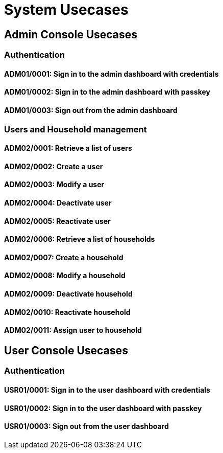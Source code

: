 = System Usecases

== Admin Console Usecases

=== Authentication

[#ADM01/0001]
==== ADM01/0001: Sign in to the admin dashboard with credentials

[#ADM01/0002]
==== ADM01/0002: Sign in to the admin dashboard with passkey

[#ADM01/0003]
==== ADM01/0003: Sign out from the admin dashboard

=== Users and Household management

[#ADM02/0001]
==== ADM02/0001: Retrieve a list of users

[#ADM02/0002]
==== ADM02/0002: Create a user

[#ADM02/0003]
==== ADM02/0003: Modify a user

[#ADM02/0004]
==== ADM02/0004: Deactivate user

[#ADM02/0005]
==== ADM02/0005: Reactivate user

[#ADM02/0006]
==== ADM02/0006: Retrieve a list of households

[#ADM02/0007]
==== ADM02/0007: Create a household

[#ADM02/0008]
==== ADM02/0008: Modify a household

[#ADM02/0009]
==== ADM02/0009: Deactivate household

[#ADM02/0010]
==== ADM02/0010: Reactivate household

[#ADM02/0011]
==== ADM02/0011: Assign user to household

== User Console Usecases

=== Authentication

[#USR01/0001]
==== USR01/0001: Sign in to the user dashboard with credentials

[#USR01/0002]
==== USR01/0002: Sign in to the user dashboard with passkey

[#USR01/0003]
==== USR01/0003: Sign out from the user dashboard

// Priority:: Must
// Actors:: User and System
// Description:: The user must be able to log in to the system with their username and password.
// Preconditions::
//     - The user must have access to a device with an internet connection.
//     - The user must be registered in the system.
// Postconditions::
//     - The user is either logged in to the system or has received an error message.
// Main Scenario::
//     . The user accesses the system's login page.
//     . The user enters their username and password in the corresponding fields.
//     . The system validates the user's credentials, logs the user in and redirects it to the system's main page.
//         .. If the credentials are invalid, the system displays an error message to the user and goes back to the first step.

// [#CU/ADM/01/0001]
// == CU/ADM/01/0001: Admin login with username and password

// Priority:: Must
// Actors:: User and System
// Description:: The user must be able to log in to the system with their username and password.
// Preconditions::
//     - The user must have access to a device with an internet connection.
//     - The user must be registered in the system.
// Postconditions::
//     - The user is either logged in to the system or has received an error message.
// Main Scenario::
//     . The user accesses the system's login page.
//     . The user enters their username and password in the corresponding fields.
//     . The system validates the user's credentials, logs the user in and redirects it to the system's main page.
//         .. If the credentials are invalid, the system displays an error message to the user and goes back to the first step.

// [#CU01/0002]
// == CU01/0002: User login with passkey

// Priority:: Could
// Actors:: User and System
// Description:: The user must be able to log in to the system with their username and password.
// Preconditions::
//     - The user must have access to a device with an internet connection.
//     - The user must be registered in the system.
//     - The user must have a passkey compatible device.
//     - The user must have a passkey registered.
// Postconditions::
//     - The user is either logged in to the system or has received an error message.
// Main Scenario::
//     . The user accesses the system's login page.
//     . The user select passkey credential.
//     . The system requests passkey validation.
//     . The user selects passkey device and authorize the login.
//         .. If the selection gives an error or a timeout the system displays an error message to the user and goes back to the first step.
//     . The system validates the user's credentials, logs the user in and redirects it to the system's main page.
//         .. If the credentials are invalid, the system displays an error message to the user and goes back to the first step.

// [#CU01/0003]
// == CU01/0003: User logout

// Priority:: Must
// Actors:: User and System
// Description:: The user must be able to logout of the system.
// Preconditions::
//     - The user must be logged in the system.
// Postconditions::
//     - The user must be logged out of the system.
// Main Scenario::
//     . The user select the logout button.
//     . The system logs out the user in and redirects it to the system's login page.

// [#CU02/0001]
// == CU02/0001: Create household

// Priority:: High
// Actors:: System administrator (admin) and System
// Description:: The admin must be able create a new household
// Preconditions::
//     - The admin must have access to a device with an internet connection.
//     - The admin must be registered in the system with appropiate permissions.
// Postconditions::
//     - The household is created in the sytem or the admin has received an error message.
// Main Scenario::
// // . The user select the logout button.
// // . The system logs out the user in and redirects it to the system's login page.
